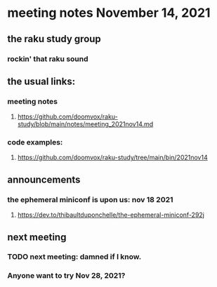 * meeting notes November 14, 2021                                      
** the raku study group
*** rockin' that raku sound
** the usual links:
*** meeting notes
**** https://github.com/doomvox/raku-study/blob/main/notes/meeting_2021nov14.md
*** code examples:
**** https://github.com/doomvox/raku-study/tree/main/bin/2021nov14

** announcements
*** the ephemeral miniconf is upon us: nov 18 2021
**** https://dev.to/thibaultduponchelle/the-ephemeral-miniconf-292j

** next meeting
*** TODO next meeting: damned if I know.
*** Anyone want to try Nov 28, 2021?
